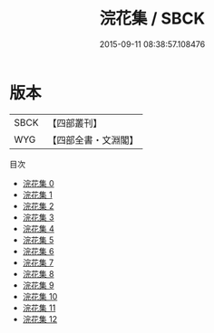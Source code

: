 #+TITLE: 浣花集 / SBCK

#+DATE: 2015-09-11 08:38:57.108476
* 版本
 |      SBCK|【四部叢刊】  |
 |       WYG|【四部全書・文淵閣】|
目次
 - [[file:KR4c0111_000.txt][浣花集 0]]
 - [[file:KR4c0111_001.txt][浣花集 1]]
 - [[file:KR4c0111_002.txt][浣花集 2]]
 - [[file:KR4c0111_003.txt][浣花集 3]]
 - [[file:KR4c0111_004.txt][浣花集 4]]
 - [[file:KR4c0111_005.txt][浣花集 5]]
 - [[file:KR4c0111_006.txt][浣花集 6]]
 - [[file:KR4c0111_007.txt][浣花集 7]]
 - [[file:KR4c0111_008.txt][浣花集 8]]
 - [[file:KR4c0111_009.txt][浣花集 9]]
 - [[file:KR4c0111_010.txt][浣花集 10]]
 - [[file:KR4c0111_011.txt][浣花集 11]]
 - [[file:KR4c0111_012.txt][浣花集 12]]
